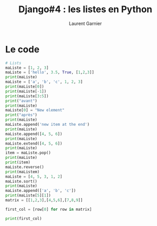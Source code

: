 #+TITLE: Django#4 : les listes en Python
#+AUTHOR: Laurent Garnier

#+LANGUAGE: FR
#+OPTIONS: date:nil
#+LATEX_HEADER: \usepackage[francais]{babel}
#+LATEX_HEADER: \hypersetup{colorlinks = true}

* Le code

  #+BEGIN_SRC python
    # Lists
    maListe = [1, 2, 3]
    maListe = ['hello', 3.5, True, [1,2,3]]
    print(maListe)
    maListe = ['a', 'b', 'c', 1, 2, 3]
    print(maListe[0])
    print(maListe[-1])
    print(maListe[3:5])
    print("avant")
    print(maListe)
    maListe[0] = "New element"
    print("après")
    print(maListe)
    maListe.append('new item at the end')
    print(maListe)
    maListe.append([4, 5, 6])
    print(maListe)
    maListe.extend([4, 5, 6])
    print(maListe)
    item = maListe.pop()
    print(maListe)
    print(item)
    maListe.reverse()
    print(maListem)
    maListe = [4, 5, 3, 1, 2]
    maListe.sort()
    print(maListe)
    maListe.append(['a', 'b', 'c'])
    print(maListe[5][1])
    matrix = [[1,2,3],[4,5,6],[7,8,9]]

    first_col = [row[0] for row in matrix]

    print(first_col)
  #+END_SRC
